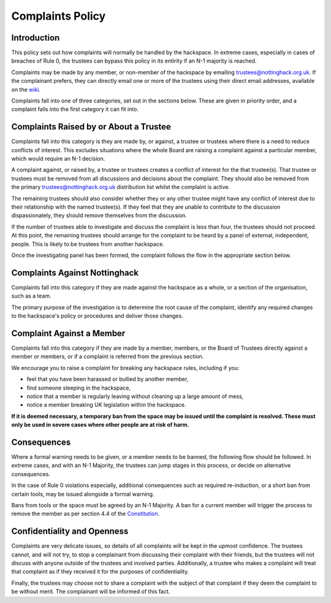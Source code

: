 Complaints Policy
=================

Introduction
------------

This policy sets out how complaints will normally be handled by the hackspace. In extreme cases, especially in cases of breaches of Rule 0, the trustees can bypass this policy in its entirity if an N-1 majority is reached.

Complaints may be made by any member, or non-member of the hackspace by emailing trustees@nottinghack.org.uk. If the complainant prefers, they can directly email one or more of the trustees using their direct email addresses, available on the `wiki <https://wiki.nottinghack.org.uk/wiki/Trustees>`_.

Complaints fall into one of three categories, set out in the sections below. These are given in priority order, and a complaint falls into the first category it can fit into.

Complaints Raised by or About a Trustee
---------------------------------------

Complaints fall into this category is they are made by, or against, a trustee or trustees where there is a need to reduce conflicts of interest. This excludes situations where the whole Board are raising a complaint against a particular member, which would require an N-1 decision.

A complaint against, or raised by, a trustee or trustees creates a conflict of interest for the that trustee(s). That trustee or trustees must be removed from all discussions and decisions about the complaint. They should also be removed from the primary trustees@nottinghack.org.uk distribution list whilst the complaint is active.

The remaining trustees should also consider whether they or any other trustee might have any conflict of interest due to their relationship with the named trustee(s). If they feel that they are unable to contribute to the discussion dispassionately, they should remove themselves from the discussion.

If the number of trustees able to investigate and discuss the complaint is less than four, the trustees should not proceed. At this point, the remaining trustees should arrange for the complaint to be heard by a panel of external, independent, people. This is likely to be trustees from another hackspace.

Once the investigating panel has been formed, the complaint follows the flow in the appropriate section below.

Complaints Against Nottinghack
------------------------------

Complaints fall into this category if they are made against the hackspace as a whole, or a section of the organisation, such as a team.

The primary purpose of the investigation is to determine the root cause of the complaint, identify any required changes to the hackspace's policy or procedures and deliver those changes.

.. image:: /_static/Complaints_Against_Nottinghack.png
   :width: 600

Complaint Against a Member
--------------------------

Complaints fall into this category if they are made by a member, members, or the Board of Trustees directly against a member or members, or if a complaint is referred from the previous section.

We encourage you to raise a complaint for breaking any hackspace rules, including if you:

* feel that you have been harassed or bullied by another member,
* find someone sleeping in the hackspace,
* notice that a member is regularly leaving without cleaning up a large amount of mess,
* notice a member breaking UK legislation within the hackspace.

**If it is deemed necessary, a temporary ban from the space may be issued until the complaint is resolved. These must only be used in severe cases where other people are at risk of harm.**

.. image:: /_static/Complaint_Against_a_Member.png
   :width: 600

Consequences
------------

Where a formal warning needs to be given, or a member needs to be banned, the following flow should be followed. In extreme cases, and with an N-1 Majority, the trustees can jump stages in this process, or decide on alternative consequences.

In the case of Rule 0 violations especially, additional consequences such as required re-induction, or a short ban from certain tools, may be issued alongside a formal warning.

Bans from tools or the space must be agreed by an N-1 Majority. A ban for a current member will trigger the process to remove the member as per section 4.4 of the `Constitution <https://wiki.nottinghack.org.uk/wiki/Constitution>`_.

.. image:: /_static/Consequences_to_Complaints.png
   :width: 600

Confidentiality and Openness
----------------------------

Complaints are very delicate issues, so details of all complaints will be kept in the upmost confidence. The trustees cannot, and will not try, to stop a complainant from discussing their complaint with their friends, but the trustees will not discuss with anyone outside of the trustees and involved parties. Additionally, a trustee who makes a complaint will treat that complaint as if they received it for the purposes of confidentiality.

Finally, the trustees may choose not to share a complaint with the subject of that complaint if they deem the complaint to be without merit. The complainant will be informed of this fact.
